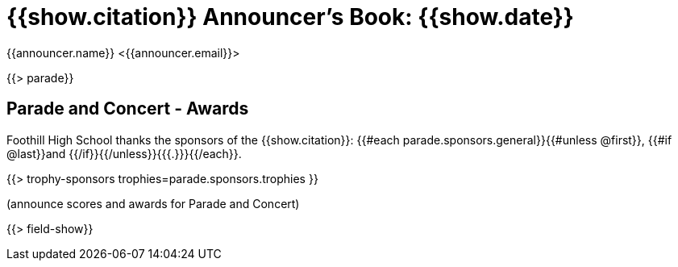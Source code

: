 = {{show.citation}} Announcer's Book: {{show.date}}
{{announcer.name}} <{{announcer.email}}>

{{> parade}}

== Parade and Concert - Awards

Foothill High School thanks the sponsors of the {{show.citation}}: {{#each parade.sponsors.general}}{{#unless @first}}, {{#if @last}}and {{/if}}{{/unless}}{{{.}}}{{/each}}.

{{> trophy-sponsors trophies=parade.sponsors.trophies }}

(announce scores and awards for Parade and Concert)

<<<

{{> field-show}}
